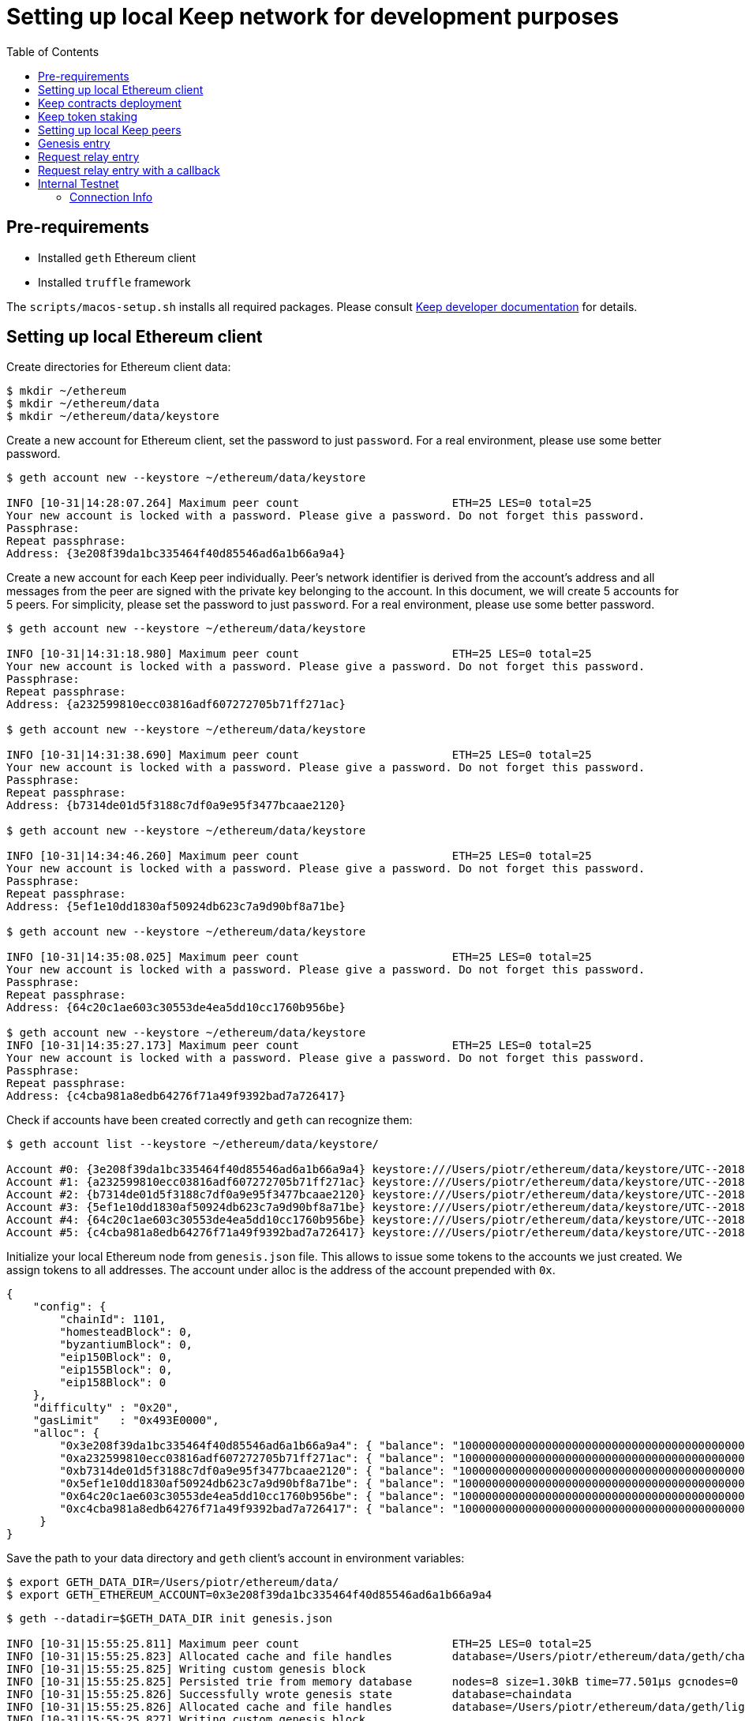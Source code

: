 :toc: macro

= Setting up local Keep network for development purposes

toc::[]

== Pre-requirements
* Installed `geth` Ethereum client
* Installed `truffle` framework

The `scripts/macos-setup.sh` installs all required packages. Please consult
<<README.adoc#getting-set-up,Keep developer documentation>> for details.

== Setting up local Ethereum client

Create directories for Ethereum client data:

```
$ mkdir ~/ethereum
$ mkdir ~/ethereum/data
$ mkdir ~/ethereum/data/keystore
```

Create a new account for Ethereum client, set the password to just `password`.
For a real environment, please use some better password.
```
$ geth account new --keystore ~/ethereum/data/keystore

INFO [10-31|14:28:07.264] Maximum peer count                       ETH=25 LES=0 total=25
Your new account is locked with a password. Please give a password. Do not forget this password.
Passphrase:
Repeat passphrase:
Address: {3e208f39da1bc335464f40d85546ad6a1b66a9a4}
```

Create a new account for each Keep peer individually. Peer's network identifier
is derived from the account's address and all messages from the peer are signed
with the private key belonging to the account. In this document, we will create
5 accounts for 5 peers. For simplicity, please set the password to just
`password`. For a real environment, please use some better password.
```
$ geth account new --keystore ~/ethereum/data/keystore

INFO [10-31|14:31:18.980] Maximum peer count                       ETH=25 LES=0 total=25
Your new account is locked with a password. Please give a password. Do not forget this password.
Passphrase:
Repeat passphrase:
Address: {a232599810ecc03816adf607272705b71ff271ac}

$ geth account new --keystore ~/ethereum/data/keystore

INFO [10-31|14:31:38.690] Maximum peer count                       ETH=25 LES=0 total=25
Your new account is locked with a password. Please give a password. Do not forget this password.
Passphrase:
Repeat passphrase:
Address: {b7314de01d5f3188c7df0a9e95f3477bcaae2120}

$ geth account new --keystore ~/ethereum/data/keystore

INFO [10-31|14:34:46.260] Maximum peer count                       ETH=25 LES=0 total=25
Your new account is locked with a password. Please give a password. Do not forget this password.
Passphrase:
Repeat passphrase:
Address: {5ef1e10dd1830af50924db623c7a9d90bf8a71be}

$ geth account new --keystore ~/ethereum/data/keystore

INFO [10-31|14:35:08.025] Maximum peer count                       ETH=25 LES=0 total=25
Your new account is locked with a password. Please give a password. Do not forget this password.
Passphrase:
Repeat passphrase:
Address: {64c20c1ae603c30553de4ea5dd10cc1760b956be}

$ geth account new --keystore ~/ethereum/data/keystore
INFO [10-31|14:35:27.173] Maximum peer count                       ETH=25 LES=0 total=25
Your new account is locked with a password. Please give a password. Do not forget this password.
Passphrase:
Repeat passphrase:
Address: {c4cba981a8edb64276f71a49f9392bad7a726417}
```

Check if accounts have been created correctly and `geth` can recognize them:
```
$ geth account list --keystore ~/ethereum/data/keystore/

Account #0: {3e208f39da1bc335464f40d85546ad6a1b66a9a4} keystore:///Users/piotr/ethereum/data/keystore/UTC--2018-10-31T13-28-13.525596422Z--3e208f39da1bc335464f40d85546ad6a1b66a9a4
Account #1: {a232599810ecc03816adf607272705b71ff271ac} keystore:///Users/piotr/ethereum/data/keystore/UTC--2018-10-31T13-31-24.735759049Z--a232599810ecc03816adf607272705b71ff271ac
Account #2: {b7314de01d5f3188c7df0a9e95f3477bcaae2120} keystore:///Users/piotr/ethereum/data/keystore/UTC--2018-10-31T13-31-43.391759751Z--b7314de01d5f3188c7df0a9e95f3477bcaae2120
Account #3: {5ef1e10dd1830af50924db623c7a9d90bf8a71be} keystore:///Users/piotr/ethereum/data/keystore/UTC--2018-10-31T13-34-52.920270040Z--5ef1e10dd1830af50924db623c7a9d90bf8a71be
Account #4: {64c20c1ae603c30553de4ea5dd10cc1760b956be} keystore:///Users/piotr/ethereum/data/keystore/UTC--2018-10-31T13-35-12.560028755Z--64c20c1ae603c30553de4ea5dd10cc1760b956be
Account #5: {c4cba981a8edb64276f71a49f9392bad7a726417} keystore:///Users/piotr/ethereum/data/keystore/UTC--2018-10-31T13-35-31.551964909Z--c4cba981a8edb64276f71a49f9392bad7a726417
```

Initialize your local Ethereum node from `genesis.json` file. This allows to
issue some tokens to the accounts we just created. We assign tokens to all
addresses. The account under alloc is the address of the account prepended with
`0x`.

```
{
    "config": {
        "chainId": 1101,
        "homesteadBlock": 0,
        "byzantiumBlock": 0,
        "eip150Block": 0,
        "eip155Block": 0,
        "eip158Block": 0
    },
    "difficulty" : "0x20",
    "gasLimit"   : "0x493E0000",
    "alloc": {
        "0x3e208f39da1bc335464f40d85546ad6a1b66a9a4": { "balance": "1000000000000000000000000000000000000000000000000000000" },
        "0xa232599810ecc03816adf607272705b71ff271ac": { "balance": "1000000000000000000000000000000000000000000000000000000" },
        "0xb7314de01d5f3188c7df0a9e95f3477bcaae2120": { "balance": "1000000000000000000000000000000000000000000000000000000" },
        "0x5ef1e10dd1830af50924db623c7a9d90bf8a71be": { "balance": "1000000000000000000000000000000000000000000000000000000" },
        "0x64c20c1ae603c30553de4ea5dd10cc1760b956be": { "balance": "1000000000000000000000000000000000000000000000000000000" },
        "0xc4cba981a8edb64276f71a49f9392bad7a726417": { "balance": "1000000000000000000000000000000000000000000000000000000" }
     }
}

```

Save the path to your data directory and `geth` client's account in
environment variables:
```
$ export GETH_DATA_DIR=/Users/piotr/ethereum/data/
$ export GETH_ETHEREUM_ACCOUNT=0x3e208f39da1bc335464f40d85546ad6a1b66a9a4
```

```
$ geth --datadir=$GETH_DATA_DIR init genesis.json

INFO [10-31|15:55:25.811] Maximum peer count                       ETH=25 LES=0 total=25
INFO [10-31|15:55:25.823] Allocated cache and file handles         database=/Users/piotr/ethereum/data/geth/chaindata cache=16 handles=16
INFO [10-31|15:55:25.825] Writing custom genesis block
INFO [10-31|15:55:25.825] Persisted trie from memory database      nodes=8 size=1.30kB time=77.501µs gcnodes=0 gcsize=0.00B gctime=0s livenodes=1 livesize=0.00B
INFO [10-31|15:55:25.826] Successfully wrote genesis state         database=chaindata                                 hash=d15d63…61dab6
INFO [10-31|15:55:25.826] Allocated cache and file handles         database=/Users/piotr/ethereum/data/geth/lightchaindata cache=16 handles=16
INFO [10-31|15:55:25.827] Writing custom genesis block
INFO [10-31|15:55:25.827] Persisted trie from memory database      nodes=8 size=1.30kB time=57.219µs gcnodes=0 gcsize=0.00B gctime=0s livenodes=1 livesize=0.00B
INFO [10-31|15:55:25.846] Successfully wrote genesis state         database=lightchaindata                                 hash=d15d63…61dab6
```

Start Ethereum client locally using client's wallet address.

```
$ geth --port 3000 --networkid 1101 --identity "somerandomidentity" \
    --ws --wsaddr "127.0.0.1" --wsport "8546" --wsorigins "*" \
    --rpc --rpcport "8545" --rpcaddr "127.0.0.1" --rpccorsdomain "" \
    --rpcapi "db,ssh,miner,admin,eth,net,web3,personal" \
    --datadir=$GETH_DATA_DIR --syncmode "fast" \
    --miner.etherbase=$GETH_ETHEREUM_ACCOUNT --mine --miner.threads=1

INFO [10-31|15:02:22.113] Maximum peer count                       ETH=25 LES=0 total=25
INFO [10-31|15:02:22.128] Starting peer-to-peer node               instance=Geth/somerandomidentity/v1.8.14-stable/darwin-amd64/go1.10.3
INFO [10-31|15:02:22.128] Allocated cache and file handles         database=/Users/piotr/ethereum/data/geth/chaindata cache=768 handles=1024
INFO [10-31|15:02:22.140] Initialised chain configuration          config="{ChainID: 1101 Homestead: 0 DAO: <nil> DAOSupport: false EIP150: 0 EIP155: 0 EIP158: 0 Byzantium: 0 Constantinople: <nil> Engine: unknown}"
INFO [10-31|15:02:22.141] Disk storage enabled for ethash caches   dir=/Users/piotr/ethereum/data/geth/ethash count=3
INFO [10-31|15:02:22.141] Disk storage enabled for ethash DAGs     dir=/Users/piotr/.ethash                   count=2
INFO [10-31|15:02:22.141] Initialising Ethereum protocol           versions="[63 62]" network=1101
INFO [10-31|15:02:22.142] Loaded most recent local header          number=0 hash=840a3c…be07a4 td=32
INFO [10-31|15:02:22.142] Loaded most recent local full block      number=0 hash=840a3c…be07a4 td=32
INFO [10-31|15:02:22.142] Loaded most recent local fast block      number=0 hash=840a3c…be07a4 td=32
INFO [10-31|15:02:22.143] Regenerated local transaction journal    transactions=0 accounts=0
INFO [10-31|15:02:22.145] Starting P2P networking
INFO [10-31|15:02:24.256] UDP listener up                          self=enode://ef6ad0b1527093a1d3794acc16f3a914816006b1725ce47c5d0fb082f458cb8636c722c6173563f034e0e6ab74fb5230f343755334f1d3db487c744c058b4133@[::]:3000
INFO [10-31|15:02:24.257] RLPx listener up                         self=enode://ef6ad0b1527093a1d3794acc16f3a914816006b1725ce47c5d0fb082f458cb8636c722c6173563f034e0e6ab74fb5230f343755334f1d3db487c744c058b4133@[::]:3000
INFO [10-31|15:02:24.264] IPC endpoint opened                      url=/Users/piotr/ethereum/data/geth.ipc
INFO [10-31|15:02:24.265] HTTP endpoint opened                     url=http://127.0.0.1:8545               cors= vhosts=localhost
INFO [10-31|15:02:24.265] WebSocket endpoint opened                url=ws://127.0.0.1:8546
INFO [10-31|15:02:24.265] Transaction pool price threshold updated price=18000000000
INFO [10-31|15:02:24.266] Commit new mining work                   number=1 uncles=0 txs=0 gas=0 fees=0 elapsed=388.897µs
INFO [10-31|15:02:25.650] Generating DAG in progress               epoch=0 percentage=0 elapsed=786.175ms
INFO [10-31|15:02:26.422] Generating DAG in progress               epoch=0 percentage=1 elapsed=1.558s
INFO [10-31|15:02:27.199] Generating DAG in progress               epoch=0 percentage=2 elapsed=2.335s

(...)

INFO [10-31|15:03:46.999] Generating DAG in progress               epoch=0 percentage=97 elapsed=1m22.134s
INFO [10-31|15:03:47.641] Generating DAG in progress               epoch=0 percentage=98 elapsed=1m22.777s
INFO [10-31|15:03:48.684] Generating DAG in progress               epoch=0 percentage=99 elapsed=1m23.820s
INFO [10-31|15:03:48.687] Generated ethash verification cache      epoch=0 elapsed=1m23.822s
INFO [10-31|15:03:49.846] Successfully sealed new block            number=1 hash=927e38…9579e6 elapsed=1m25.580s
INFO [10-31|15:03:49.852] 🔨 mined potential block                  number=1 hash=927e38…9579e6

(...)
```

== Keep contracts deployment

Before we deploy Keep contracts to the local Ethereum network or stake Keep
tokens, it is required to unlock addresses that will be used by Keep clients.
We also unlock the account that will be used by Ethereum client since it will
be used later to set up staking contract.

```
$ geth attach http://127.0.0.1:8545
Welcome to the Geth JavaScript console!

instance: Geth/somerandomidentity/v1.8.14-stable/darwin-amd64/go1.10.3
coinbase: 0x3e208f39da1bc335464f40d85546ad6a1b66a9a4
at block: 87 (Wed, 31 Oct 2018 15:06:39 CET)
 datadir: /Users/piotr/ethereum/data
 modules: admin:1.0 eth:1.0 miner:1.0 net:1.0 personal:1.0 rpc:1.0 web3:1.0

> personal.unlockAccount("0x3e208f39da1bc335464f40d85546ad6a1b66a9a4", "password", 150000);
true
> personal.unlockAccount("0xa232599810ecc03816adf607272705b71ff271ac", "password", 150000);
true
> personal.unlockAccount("0xb7314de01d5f3188c7df0a9e95f3477bcaae2120", "password", 150000);
true
> personal.unlockAccount("0x5ef1e10dd1830af50924db623c7a9d90bf8a71be", "password", 150000);
true
> personal.unlockAccount("0x64c20c1ae603c30553de4ea5dd10cc1760b956be", "password", 150000);
true
> personal.unlockAccount("0xc4cba981a8edb64276f71a49f9392bad7a726417", "password", 150000);
true
> exit
```
In several versions of geth (1.9.0 and above) you might encounter an error while executing account
unlock commands described above.
If you get `Account unlock with HTTP access is forbidden` you should run
Ethereum client (described in the previous section) with param:
`--allow-insecure-unlock`

We also need to create a new network entry in `keep-core/contracts/solidity/truffle.js`
pointing to our local node and its account. This account will pay gas for Keep
contract deployment.

```
local: {
  host: "localhost",
  port: 8545,
  network_id: "*",
  from: "0x3e208f39da1bc335464f40d85546ad6a1b66a9a4"
},
```

Having done all those steps we can finally run a migration and deploy our
contracts. Please save the output of as we will need to use some of the
outputted contract addresses in the Keep peer configuration later.

```
$ cd keep-core/contracts/solidity
$ truffle migrate --reset --network local

Using network 'local'.

Running migration: 1_initial_migration.js
  Replacing Migrations...
  ... 0x38580e8248c8687a3a93e69a6a81687467efded85a3267b82ada3e7cc4f0a7a4
  Migrations: 0x7dd3bb48298b28444dc573e17c239d462600a802
Saving successful migration to network...
  ... 0x4244901d95e662bff04dec6335e8c35163d12b9f9ca12fc2fe29a000c188c816
Saving artifacts...
Running migration: 2_deploy_contracts.js
  Running step...
  Replacing ModUtils...
  ... 0x55babc411b1d34279f5f93d81c629b8ff0d99966f397a6516b90a9bf26468e88
  ModUtils: 0x31f0535aec74aa862030bbc1bfe954d9e6cf7269
  Linking ModUtils to AltBn128
  Replacing AltBn128...
  ... 0x345a9de3bdbd476c1af75e11d4c2f2741d378f62fc31d7d149fb03accc41d59b
  AltBn128: 0x632988bc199f504cd57f9953f1896db1d5aa530e
  Replacing KeepToken...
  ... 0x2e1472bcf86de889e451828de94a3f6b673304767e49f050989d2bfcfba739ce
  KeepToken: 0xcb6a6a58f0badc45827d4bb221f5387f70ea6184
  Replacing TokenStaking...
  ... 0x61af5445af82db5b8da75a8e8fcd272c7c2a542a81b372662cde9b98d37a0cb0
  TokenStaking: 0xce812232c495262ff1423fa68b237177eda3af4c
  Replacing TokenGrant...
  ... 0xf3d4a78110ddd2003bd4c47bb59a0165e8468b3f38777131731d0829a5a3cfbf
  TokenGrant: 0x24e006907b85482b86c335c0c8e15c9ca49e6800
  Replacing KeepRandomBeaconServiceImplV1...
  ... 0x03a560288292005f2181fe561461aa70b521741349641c31525f64c1482caf25
  KeepRandomBeaconServiceImplV1: 0x3179d9c794e597d6316736189bf040b74a2f1dd7
  Replacing KeepRandomBeaconService...
  ... 0x9facb5fe566862e67e50d6ad0fc622f717ee5cb795c7044ba9ad2ff32f9faa70
  KeepRandomBeaconService: 0x15045ff30d6327345cc052cc4b8c28dbe974a74b
  Replacing KeepRandomBeaconOperator...
  ... 0x9e49a94de6dfbc6496c89bb3edff8201ad407ba906893029185f72be2c4e9528
  KeepRandomBeaconOperator: 0x9da7876f5404dde662bf5cbc6ca1462e777571ff
Saving successful migration to network...
  ... 0xcb9a9ab4d9a0c153a7a24786d4aa1b61feb2b0278fd6fa2d91222e7324cce187
Saving artifacts...
```

== Keep token staking

Each Keep peer needs to have a minimum number of KEEP tokens staked under its
account. The `demo.js` script transfers KEEP tokens and stake them for all
addresses available.

```
$ truffle exec ./scripts/demo.js --network local

Using network 'local'.

successfully staked KEEP tokens for account 0x3e208f39da1bc335464f40d85546ad6a1b66a9a4
successfully staked KEEP tokens for account 0xa232599810ecc03816adf607272705b71ff271ac
successfully staked KEEP tokens for account 0xb7314de01d5f3188c7df0a9e95f3477bcaae2120
successfully staked KEEP tokens for account 0x5ef1e10dd1830af50924db623c7a9d90bf8a71be
successfully staked KEEP tokens for account 0x64c20c1ae603c30553de4ea5dd10cc1760b956be
successfully staked KEEP tokens for account 0xc4cba981a8edb64276f71a49f9392bad7a726417
```

== Setting up local Keep peers


For each Keep peer we need to create a separate configuration file. We need at
least one bootstrap peer in the network. Here, we will create one bootstrap peer
and 4 other peers pointing to it.

Let's create a configuration for the bootstrap peer first:
```
$ cp config.toml.SAMPLE config.local.1.toml
```

Next, edit `config.local.1.toml` and update `[ethereum.account]` section to
point to the secound account (the first one is used by Ethereum client):
```
[ethereum.account]
        Address            = "0x3e208f39da1bc335464f40d85546ad6a1b66a9a4"
        KeyFile            = "/Users/piotr/ethereum/data/keystore/UTC--2018-10-31T13-28-13.525596422Z--3e208f39da1bc335464f40d85546ad6a1b66a9a4"
```

Update `[ethereum.ContractAddresses]` section to point to the previously
deployed contract instances. Please use addresses of `KeepRandomBeaconOperator`,
`KeepRandomBeaconService` and `TokenStaking` contracts:
```
[ethereum.ContractAddresses]
        KeepRandomBeaconService = "0x15045ff30d6327345cc052cc4b8c28dbe974a74b"
        KeepRandomBeaconOperator = "0xdff3075ca23fe28697d5c4f171cf04abd79bd837"
        TokenStaking = "0xDfc7251170abd753342B585Adcd8BCEE48aDb379"
```

Next, create configuration files for other peers:
```
$ cp config.local.1.toml config.local.2.toml
$ cp config.local.1.toml config.local.3.toml
$ cp config.local.1.toml config.local.4.toml
$ cp config.local.1.toml config.local.5.toml
```

In the `config.local.1.toml` enable network settings for bootstrap peer:
```
[LibP2P]
        Port = 3919
```

And set a storage directory for the bootstrap peer:
```
[Storage]
  DataDir = "/Users/username/keepdata/1"
```
This directory must be created before peer start.

Build the `keep-core` executable:
```
go generate ./...
go build
```

And start the peer:
```
$ LOG_LEVEL="info" KEEP_ETHEREUM_PASSWORD="password" ./keep-core --config config.local.1.toml start
------------------------------------------------------------------------------------------------
| Port: 3919                                                                                   |
| IPs : /ip6/::1/tcp/3919/ipfs/16Uiu2HAkvcmFM53nzHN4dAB4sfemFAu86ytA8wJveKQqYsHvfsca           |
|       /ip4/192.168.1.103/tcp/3919/ipfs/16Uiu2HAkvcmFM53nzHN4dAB4sfemFAu86ytA8wJveKQqYsHvfsca |
|       /ip4/127.0.0.1/tcp/3919/ipfs/16Uiu2HAkvcmFM53nzHN4dAB4sfemFAu86ytA8wJveKQqYsHvfsca     |
------------------------------------------------------------------------------------------------
```

The next thing we need to do is to alter configuration file of each peer.
Please modify `Port` number so that it is unique for each
peer and update the address of the bootstrap peer. We also need to update
ethereum account and key file so that each Keep client uses a different account.

In `config.local.2.toml`:
```
[LibP2P]
        Peers = ["/ip4/127.0.0.1/tcp/3919/ipfs/16Uiu2HAkvcmFM53nzHN4dAB4sfemFAu86ytA8wJveKQqYsHvfsca"]
        Port = 3920
```
```
[ethereum.account]
        Address            = "0xb7314de01d5f3188c7df0a9e95f3477bcaae2120"
        KeyFile            = "/Users/piotr/ethereum/data/keystore/UTC--2018-10-31T13-31-43.391759751Z--b7314de01d5f3188c7df0a9e95f3477bcaae2120"
```
```
[Storage]
  DataDir = "/Users/username/keepdata/2"
```

In `config.local.3.toml`:
```
[LibP2P]
        Peers = ["/ip4/127.0.0.1/tcp/3919/ipfs/16Uiu2HAkvcmFM53nzHN4dAB4sfemFAu86ytA8wJveKQqYsHvfsca"]
        Port = 3921
```
```
[ethereum.account]
        Address            = "0x5ef1e10dd1830af50924db623c7a9d90bf8a71be"
        KeyFile            = "/Users/piotr/ethereum/data/keystore/UTC--2018-10-31T13-34-52.920270040Z--5ef1e10dd1830af50924db623c7a9d90bf8a71be"
```
```
[Storage]
  DataDir = "/Users/username/keepdata/3"
```

In `config.local.4.toml`:
```
[LibP2P]
        Peers = ["/ip4/127.0.0.1/tcp/3919/ipfs/16Uiu2HAkvcmFM53nzHN4dAB4sfemFAu86ytA8wJveKQqYsHvfsca"]
        Port = 3922
```
```
[ethereum.account]
        Address            = "0x64c20c1ae603c30553de4ea5dd10cc1760b956be"
        KeyFile            = "/Users/piotr/ethereum/data/keystore/UTC--2018-10-31T13-35-12.560028755Z--64c20c1ae603c30553de4ea5dd10cc1760b956be"
```
```
[Storage]
  DataDir = "/Users/username/keepdata/4"
```

In `config.local.5.toml`:
```
[LibP2P]
        Peers = ["/ip4/127.0.0.1/tcp/3919/ipfs/16Uiu2HAkvcmFM53nzHN4dAB4sfemFAu86ytA8wJveKQqYsHvfsca"]
        Port = 3923
```
```
[ethereum.account]
        Address            = "0xc4cba981a8edb64276f71a49f9392bad7a726417"
        KeyFile            = "/Users/piotr/ethereum/data/keystore/UTC--2018-10-31T13-35-31.551964909Z--c4cba981a8edb64276f71a49f9392bad7a726417"
```
```
[Storage]
  DataDir = "/Users/username/keepdata/5"
```

Finally, we can start each instance:
```
$ LOG_LEVEL="info" KEEP_ETHEREUM_PASSWORD="password" ./keep-core --config config.local.2.toml start
------------------------------------------------------------------------------------------------
| Port: 3920                                                                                   |
| IPs : /ip4/127.0.0.1/tcp/3919/ipfs/16Uiu2HAmGsfKJaP4UGoGWYV6nxY8RPhVoHxT9rUQbPsxFedMHzEr     |
|       /ip6/::1/tcp/3919/ipfs/16Uiu2HAmGsfKJaP4UGoGWYV6nxY8RPhVoHxT9rUQbPsxFedMHzEr           |
|       /ip4/192.168.1.103/tcp/3919/ipfs/16Uiu2HAmGsfKJaP4UGoGWYV6nxY8RPhVoHxT9rUQbPsxFedMHzEr |
------------------------------------------------------------------------------------------------
```

```
$ LOG_LEVEL="info" KEEP_ETHEREUM_PASSWORD="password" ./keep-core --config config.local.3.toml start
------------------------------------------------------------------------------------------------
| Port: 3921                                                                                   |
| IPs : /ip4/127.0.0.1/tcp/3919/ipfs/16Uiu2HAmAeFbeTZstFhAiEL8jGQiNR9sygKstrhpG4F2wKmt1784     |
|       /ip6/::1/tcp/3919/ipfs/16Uiu2HAmAeFbeTZstFhAiEL8jGQiNR9sygKstrhpG4F2wKmt1784           |
|       /ip4/192.168.1.103/tcp/3919/ipfs/16Uiu2HAmAeFbeTZstFhAiEL8jGQiNR9sygKstrhpG4F2wKmt1784 |
------------------------------------------------------------------------------------------------
```

```
$ LOG_LEVEL="info" KEEP_ETHEREUM_PASSWORD="password" ./keep-core --config config.local.4.toml start
------------------------------------------------------------------------------------------------
| Port: 3922                                                                                   |
| IPs : /ip4/127.0.0.1/tcp/3919/ipfs/16Uiu2HAmQcPbBVftPR8SKctpG9ToDmu7kLpaKPUc3AreEwzWbuyb     |
|       /ip6/::1/tcp/3919/ipfs/16Uiu2HAmQcPbBVftPR8SKctpG9ToDmu7kLpaKPUc3AreEwzWbuyb           |
|       /ip4/192.168.1.103/tcp/3919/ipfs/16Uiu2HAmQcPbBVftPR8SKctpG9ToDmu7kLpaKPUc3AreEwzWbuyb |
------------------------------------------------------------------------------------------------
```

```
$ LOG_LEVEL="info" KEEP_ETHEREUM_PASSWORD="password" ./keep-core --config config.local.5.toml start
------------------------------------------------------------------------------------------------
| Port: 3923                                                                                   |
| IPs : /ip4/127.0.0.1/tcp/3919/ipfs/16Uiu2HAm7wzWEs3fUbA9rgzKRP82Zhtnq2CxZZdXPMrJJgNNra1p     |
|       /ip6/::1/tcp/3919/ipfs/16Uiu2HAm7wzWEs3fUbA9rgzKRP82Zhtnq2CxZZdXPMrJJgNNra1p           |
|       /ip4/192.168.1.103/tcp/3919/ipfs/16Uiu2HAm7wzWEs3fUbA9rgzKRP82Zhtnq2CxZZdXPMrJJgNNra1p |
------------------------------------------------------------------------------------------------
```

== Genesis entry

In order to trigger creation of the first group genesis entry must be submitted. The script includes
the required DKG fee.
```
$ truffle exec ./scripts/genesis.js --network local

Using network 'development'.

Genesis entry successfully submitted.


```


== Request relay entry

Once the first group is created we can request relay entry with the following script:
```
$ truffle exec ./scripts/request-relay-entry.js --network local

Using network 'development'.

Successfully requested relay entry with RequestId = 7

---Transaction Summary---
From:0x23ba4cf58947d4eebd3b3aedcec28bec364b6727
To:0x017a532a3bbb538753e84ae59d5131b0dfb7d2df
BlockNumber:42
TotalGas:106480
TransactionHash:0x50dccd40f7f3f67e79598edff614bc250568127a97c0dab1a8011bf3c9cb9776
--------------------------

```


== Request relay entry with a callback

If you want your contract to be called on a successful entry please use the script below in the following format:
```
truffle exec ./scripts/request-relay-entry-with-callback.js yourContractAddress "callbackMethodName" payment
```

Example usage:

```
$ truffle exec ./scripts/request-relay-entry-with-callback.js 0x230cD94D6a4d3923da88d38b362337A5CC7136Dd "callback(uint256)" 100 --network local

Using network 'development'.

Successfully requested relay entry with a callback. RequestId = 8

---Transaction Summary---
From:0x23ba4cf58947d4eebd3b3aedcec28bec364b6727
To:0x017a532a3bbb538753e84ae59d5131b0dfb7d2df
BlockNumber:45
TotalGas:139910
TransactionHash:0xf345ef11c659157613c38366746a7053fd8aca59b854864629eab2b756c20196
--------------------------

```

== Internal Testnet

Environment Name: `keep-dev`

`keep-dev` is a cloud deployed instance of the keep-network complete
with ETH chain.  This environment is usually deployed with the latest
`master` and is continuously deployed so uptime is variable.

You do need a `keep-dev` VPN account to access the network and below
endpoints.  Reach out in the https://www.flowdock.com/app/cardforcoin/ops[DevOps flow] if you do not have one.

=== Connection Info

==== Ethereum Network

- *Dashboard:* http://eth-dashboard.internal.keep-dev.com:3000
- *Transactions:*
  ** _RPC:_ http://eth-tx-node.default.svc.cluster.local:8545
  ** _WebSocket:_ link:[ws://eth-tx-node.default.svc.cluster.local:8546]

==== Keep Network

- link:[keep-client-bootstrap-peer-0.default.svc.cluster.local:3919]

